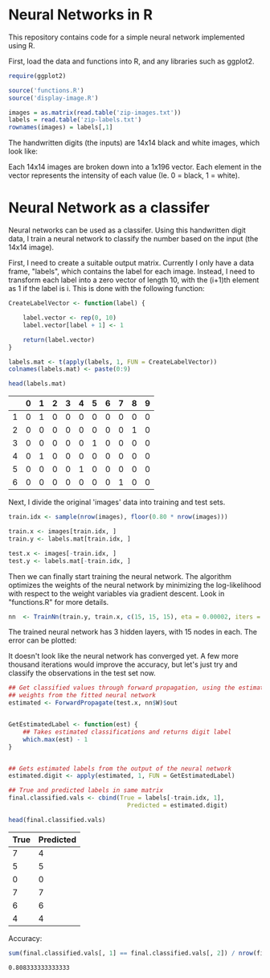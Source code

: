 * Neural Networks in R
  This repository contains code for a simple neural network implemented using R.

  First, load the data and functions into R, and any libraries such as ggplot2.
  #+begin_src R :session :results silent :exports code
    require(ggplot2)

    source('functions.R')
    source('display-image.R')

    images = as.matrix(read.table('zip-images.txt'))
    labels = read.table('zip-labels.txt')
    rownames(images) = labels[,1]
  #+end_src


  The handwritten digits (the inputs) are 14x14 black and white images, which
  look like:

  #+begin_src R :session :file imageexample.png :results graphics output :exports results :width 750 :height 250
    par(mfrow = c(1,3))
    displayDigit(images[3,])
    displayDigit(images[10,])
    displayDigit(images[20,])
    par(mfrow = c(1,1))
  #+end_src

  #+RESULTS:
  [[file:imageexample.png]]


  Each 14x14 images are broken down into a 1x196 vector. Each element in the
  vector represents the intensity of each value (Ie. 0 = black, 1 = white).


* Neural Network as a classifer
  Neural networks can be used as a classifer. Using this handwritten digit
  data, I train a neural network to classify the number based on the input (the
  14x14 image).

  First, I need to create a suitable output matrix. Currently I only have a
  data frame, "labels", which contains the label for each image. Instead, I
  need to transform each label into a zero vector of length 10, with the
  (i+1)th element as 1 if the label is i. This is done with the following
  function:

  #+begin_src R :session :results value :exports both :colnames yes :rownames yes
    CreateLabelVector <- function(label) {

        label.vector <- rep(0, 10)
        label.vector[label + 1] <- 1

        return(label.vector)
    }

    labels.mat <- t(apply(labels, 1, FUN = CreateLabelVector))
    colnames(labels.mat) <- paste(0:9)

    head(labels.mat)
  #+end_src

  #+RESULTS:
  |   | 0 | 1 | 2 | 3 | 4 | 5 | 6 | 7 | 8 | 9 |
  |---+---+---+---+---+---+---+---+---+---+---|
  | 1 | 0 | 1 | 0 | 0 | 0 | 0 | 0 | 0 | 0 | 0 |
  | 2 | 0 | 0 | 0 | 0 | 0 | 0 | 0 | 0 | 1 | 0 |
  | 3 | 0 | 0 | 0 | 0 | 0 | 1 | 0 | 0 | 0 | 0 |
  | 4 | 0 | 1 | 0 | 0 | 0 | 0 | 0 | 0 | 0 | 0 |
  | 5 | 0 | 0 | 0 | 0 | 1 | 0 | 0 | 0 | 0 | 0 |
  | 6 | 0 | 0 | 0 | 0 | 0 | 0 | 0 | 1 | 0 | 0 |

  Next, I divide the original 'images' data into training and test sets.
  #+begin_src R :session :results silent :exports code
    train.idx <- sample(nrow(images), floor(0.80 * nrow(images)))

    train.x <- images[train.idx, ]
    train.y <- labels.mat[train.idx, ]

    test.x <- images[-train.idx, ]
    test.y <- labels.mat[-train.idx, ]
  #+end_src

  Then we can finally start training the neural network. The algorithm
  optimizes the weights of the neural network by minimizing the log-likelihood
  with respect to the weight variables via gradient descent. Look in
  "functions.R" for more details.

  #+begin_src R :session :results silent :exports code :cache yes
    nn  <- TrainNn(train.y, train.x, c(15, 15, 15), eta = 0.00002, iters = 50000)
  #+end_src

  The trained neural network has 3 hidden layers, with 15 nodes in each. The
  error can be plotted:

  #+begin_src R :session :file errorplot.png :results graphics output :exports results :width 300 :height 300
    error.df <- data.frame(iterations = c(1:length(nn$E)), error = nn$E)
    ggplot(error.df, aes(x=iterations, y=error)) + geom_line() + ggtitle("Error vs Iteration")
  #+end_src

  #+RESULTS:
  [[file:errorplot.png]]


  It doesn't look like the neural network has converged yet. A few more
  thousand iterations would improve the accuracy, but let's just try and
  classify the observations in the test set now.

  #+begin_src R :session :results value :exports both :colnames yes
    ## Get classified values through forward propagation, using the estimated
    ## weights from the fitted neural network
    estimated <- ForwardPropagate(test.x, nn$W)$out


    GetEstimatedLabel <- function(est) {
        ## Takes estimated classifications and returns digit label
        which.max(est) - 1
    }


    ## Gets estimated labels from the output of the neural network
    estimated.digit <- apply(estimated, 1, FUN = GetEstimatedLabel)

    ## True and predicted labels in same matrix
    final.classified.vals <- cbind(True = labels[-train.idx, 1],
                                     Predicted = estimated.digit)

    head(final.classified.vals)
  #+end_src

  #+RESULTS:
  | True | Predicted |
  |------+-----------|
  |    7 |         4 |
  |    5 |         5 |
  |    0 |         0 |
  |    7 |         7 |
  |    6 |         6 |
  |    4 |         4 |


  Accuracy:
  #+begin_src R :session :results value :exports both
    sum(final.classified.vals[, 1] == final.classified.vals[, 2]) / nrow(final.classified.vals)
  #+end_src

  #+RESULTS:
  : 0.808333333333333
